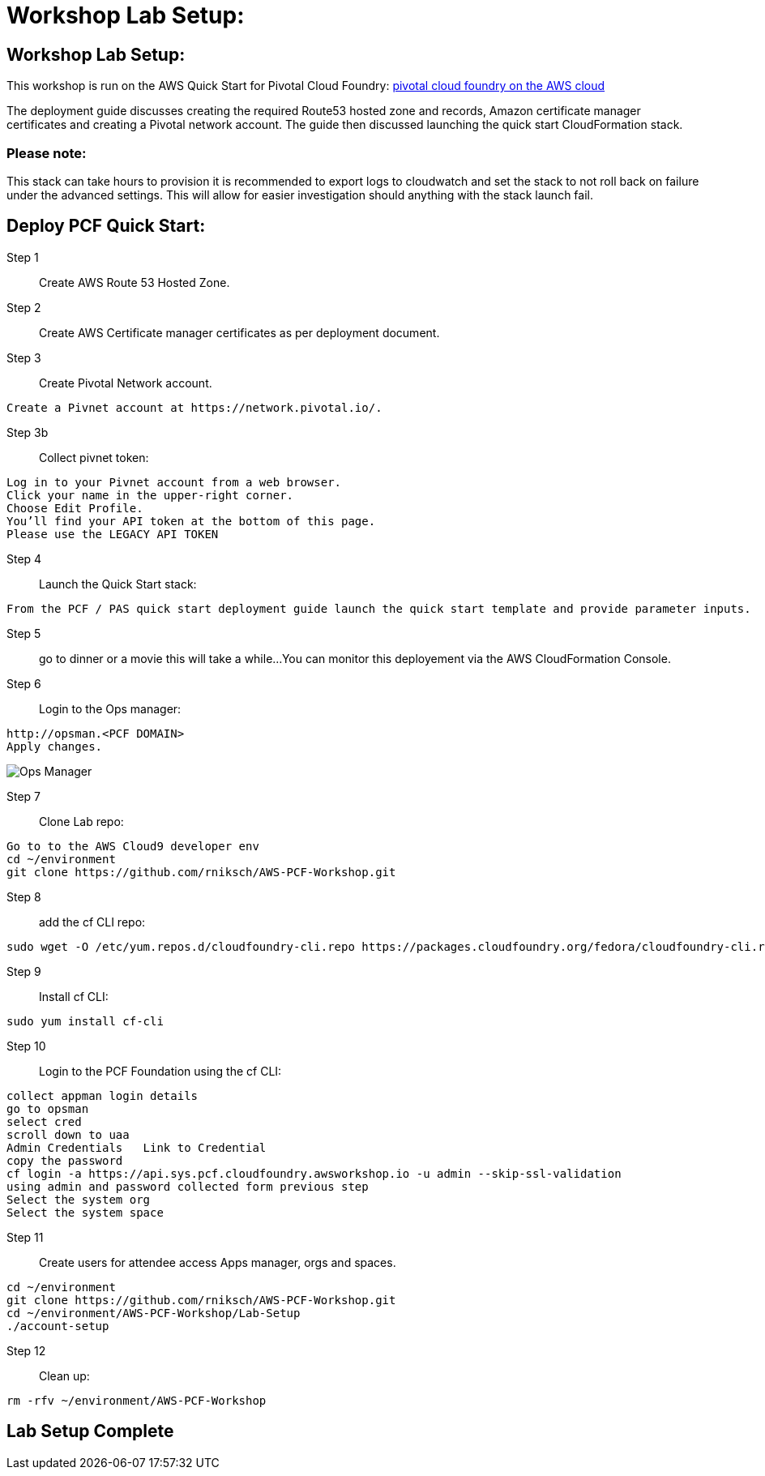 =  Workshop Lab Setup:

:imagesdir: /images

== Workshop Lab Setup:

This workshop is run on the AWS Quick Start for Pivotal Cloud Foundry:
https://aws-quickstart.s3.amazonaws.com/quickstart-pivotal-cloudfoundry/doc/pivotal-cloud-foundry-on-the-aws-cloud.pdf[pivotal cloud foundry on the AWS cloud]

The deployment guide discusses creating the required Route53 hosted zone and records, Amazon certificate manager certificates and creating a Pivotal network account.
The guide then discussed launching the quick start CloudFormation stack.


=== Please note:
This stack can take hours to provision it is recommended to export logs to cloudwatch and set the stack to not roll back on failure under the advanced settings.
This will allow for easier investigation should anything with the stack launch fail.

== Deploy PCF Quick Start:

Step 1:: Create AWS Route 53 Hosted Zone.

Step 2:: Create AWS Certificate manager certificates as per deployment document.

Step 3:: Create Pivotal Network account.
----
Create a Pivnet account at https://network.pivotal.io/.
----

Step 3b:: Collect pivnet token:
----
Log in to your Pivnet account from a web browser.
Click your name in the upper-right corner.
Choose Edit Profile.
You’ll find your API token at the bottom of this page.
Please use the LEGACY API TOKEN
----

Step 4:: Launch the Quick Start stack:
----
From the PCF / PAS quick start deployment guide launch the quick start template and provide parameter inputs.
----

Step 5:: go to dinner or a movie this will take a while...
You can monitor this deployement via the AWS CloudFormation Console.

Step 6::
Login to the Ops manager:
----
http://opsman.<PCF DOMAIN>
Apply changes.
----

image::opsman.png[Ops Manager]


Step 7:: Clone Lab repo:
----
Go to to the AWS Cloud9 developer env
cd ~/environment
git clone https://github.com/rniksch/AWS-PCF-Workshop.git
----

Step 8:: add the cf CLI repo:
----
sudo wget -O /etc/yum.repos.d/cloudfoundry-cli.repo https://packages.cloudfoundry.org/fedora/cloudfoundry-cli.repo
----

Step 9:: Install cf CLI:
----
sudo yum install cf-cli
----

Step 10:: Login to the PCF Foundation using the cf CLI:
----
collect appman login details
go to opsman
select cred 
scroll down to uaa
Admin Credentials   Link to Credential
copy the password
cf login -a https://api.sys.pcf.cloudfoundry.awsworkshop.io -u admin --skip-ssl-validation
using admin and password collected form previous step
Select the system org
Select the system space
----

Step 11:: Create users for attendee access Apps manager, orgs and spaces.
----
cd ~/environment
git clone https://github.com/rniksch/AWS-PCF-Workshop.git
cd ~/environment/AWS-PCF-Workshop/Lab-Setup
./account-setup
----


Step 12:: Clean up:
----
rm -rfv ~/environment/AWS-PCF-Workshop
----

== Lab Setup Complete












